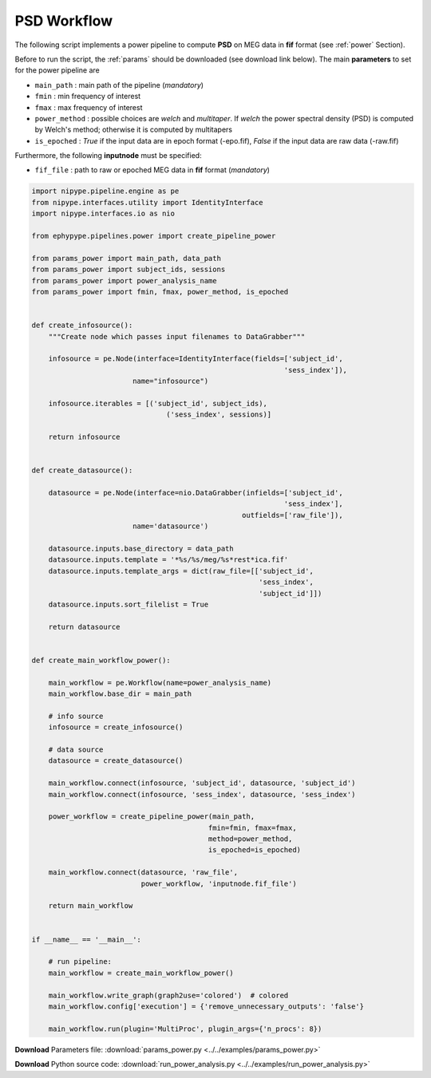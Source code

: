 .. _power_example:

PSD Workflow
============

The following script implements a power pipeline to compute **PSD** on MEG data in **fif** format 
(see :ref:`power` Section). 

Before to run the script, the :ref:`params` should be downloaded (see download
link below). The main **parameters** to set for the power pipeline are
 
* ``main_path`` : main path of the pipeline (*mandatory*) 
* ``fmin`` : min frequency of interest
* ``fmax`` : max frequency of interest
* ``power_method`` : possible choices are *welch* and *multitaper*. If *welch* the power spectral density (PSD) is computed by Welch's method; otherwise it is computed by multitapers
* ``is_epoched`` : *True* if the input data are in epoch format (-epo.fif), *False* if the input data are raw data (-raw.fif)
    
Furthermore, the following **inputnode** must be specified:

* ``fif_file`` : path to raw or epoched MEG data in **fif** format (*mandatory*)

.. seealso:: see :py:func:`create_pipeline_power <ephypype.pipelines.power.create_pipeline_power>` for a list of all possible inputs

.. code:: python

  import nipype.pipeline.engine as pe
  from nipype.interfaces.utility import IdentityInterface
  import nipype.interfaces.io as nio

  from ephypype.pipelines.power import create_pipeline_power

  from params_power import main_path, data_path
  from params_power import subject_ids, sessions
  from params_power import power_analysis_name
  from params_power import fmin, fmax, power_method, is_epoched


  def create_infosource():
      """Create node which passes input filenames to DataGrabber"""

      infosource = pe.Node(interface=IdentityInterface(fields=['subject_id',
							      'sess_index']),
			  name="infosource")

      infosource.iterables = [('subject_id', subject_ids),
				  ('sess_index', sessions)]

      return infosource


  def create_datasource():

      datasource = pe.Node(interface=nio.DataGrabber(infields=['subject_id',
							      'sess_index'],
						    outfields=['raw_file']),
			  name='datasource')

      datasource.inputs.base_directory = data_path
      datasource.inputs.template = '*%s/%s/meg/%s*rest*ica.fif'
      datasource.inputs.template_args = dict(raw_file=[['subject_id',
							'sess_index',
							'subject_id']])
      datasource.inputs.sort_filelist = True

      return datasource


  def create_main_workflow_power():

      main_workflow = pe.Workflow(name=power_analysis_name)
      main_workflow.base_dir = main_path

      # info source
      infosource = create_infosource()

      # data source
      datasource = create_datasource()

      main_workflow.connect(infosource, 'subject_id', datasource, 'subject_id')
      main_workflow.connect(infosource, 'sess_index', datasource, 'sess_index')

      power_workflow = create_pipeline_power(main_path,
					    fmin=fmin, fmax=fmax,
					    method=power_method,
					    is_epoched=is_epoched)

      main_workflow.connect(datasource, 'raw_file',
			    power_workflow, 'inputnode.fif_file')

      return main_workflow


  if __name__ == '__main__':

      # run pipeline:
      main_workflow = create_main_workflow_power()

      main_workflow.write_graph(graph2use='colored')  # colored
      main_workflow.config['execution'] = {'remove_unnecessary_outputs': 'false'}

      main_workflow.run(plugin='MultiProc', plugin_args={'n_procs': 8})

.. _download_power:      

**Download** Parameters file: :download:`params_power.py <../../examples/params_power.py>`

**Download** Python source code: :download:`run_power_analysis.py <../../examples/run_power_analysis.py>`